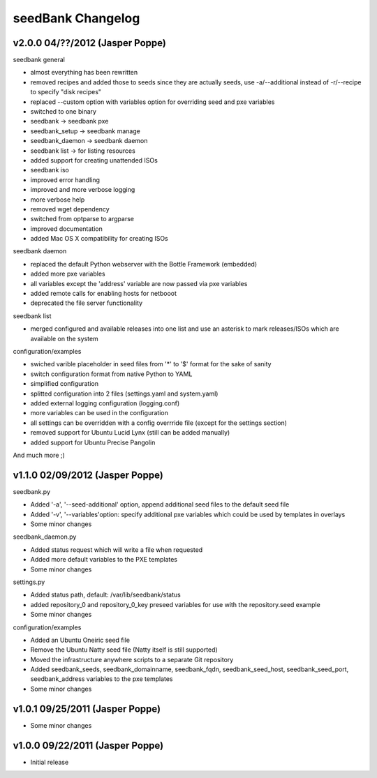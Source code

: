 ==================
seedBank Changelog
==================

v2.0.0 04/??/2012 (Jasper Poppe)
================================

seedbank general

* almost everything has been rewritten
* removed recipes and added those to seeds since they are actually seeds, use -a/--additional instead of -r/--recipe to specify "disk recipes"
* replaced --custom option with variables option for overriding seed and pxe variables
* switched to one binary
* seedbank -> seedbank pxe
* seedbank_setup -> seedbank manage
* seedbank_daemon -> seedbank daemon
* seedbank list -> for listing resources
* added support for creating unattended ISOs
* seedbank iso
* improved error handling
* improved and more verbose logging
* more verbose help
* removed wget dependency
* switched from optparse to argparse
* improved documentation
* added Mac OS X compatibility for creating ISOs

seedbank daemon

* replaced the default Python webserver with the Bottle Framework (embedded)
* added more pxe variables
* all variables except the 'address' variable are now passed via pxe variables
* added remote calls for enabling hosts for netbooot
* deprecated the file server functionality

seedbank list

* merged configured and available releases into one list and use an asterisk to mark releases/ISOs which are available on the system

configuration/examples

* swiched varible placeholder in seed files from '*' to '$' format for the sake of sanity
* switch configuration format from native Python to YAML
* simplified configuration
* splitted configuration into 2 files (settings.yaml and system.yaml)
* added external logging configuration (logging.conf)
* more variables can be used in the configuration 
* all settings can be overridden with a config overrride file (except for the settings section)
* removed support for Ubuntu Lucid Lynx (still can be added manually)
* added support for Ubuntu Precise Pangolin

And much more ;)

v1.1.0 02/09/2012 (Jasper Poppe)
================================

seedbank.py

* Added '-a', '--seed-additional' option, append additional seed files to the default seed file
* Added '-v', '--variables'option: specify additional pxe variables which could be used by templates in overlays
* Some minor changes

seedbank_daemon.py

* Added status request which will write a file when requested
* Added more default variables to the PXE templates
* Some minor changes

settings.py

* Added status path, default: /var/lib/seedbank/status
* added repository_0 and repository_0_key preseed variables for use with the repository.seed example
* Some minor changes

configuration/examples

* Added an Ubuntu Oneiric seed file
* Remove the Ubuntu Natty seed file (Natty itself is still supported)
* Moved the infrastructure anywhere scripts to a separate Git repository
* Added seedbank_seeds, seedbank_domainname, seedbank_fqdn, seedbank_seed_host, seedbank_seed_port, seedbank_address variables to the pxe templates
* Some minor changes

v1.0.1 09/25/2011 (Jasper Poppe)
================================

* Some minor changes

v1.0.0 09/22/2011 (Jasper Poppe)
================================

* Initial release
